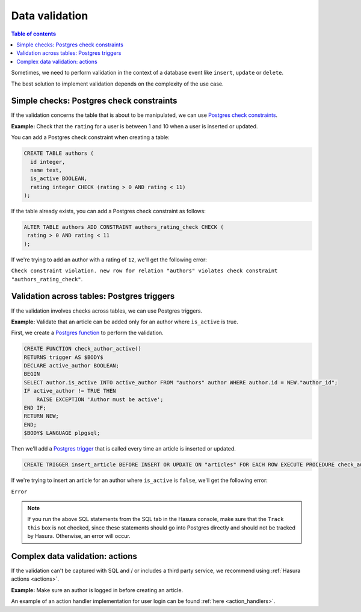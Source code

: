 .. meta::
   :description: Data validation in Hasura
   :keywords: hasura, docs, schema, data validation

.. _data_validation:

Data validation
===============

.. contents:: Table of contents
  :backlinks: none
  :depth: 2
  :local:

Sometimes, we need to perform validation in the context of a database event like ``insert``, ``update`` or ``delete``.

The best solution to implement validation depends on the complexity of the use case. 

Simple checks: Postgres check constraints
-----------------------------------------

If the validation concerns the table that is about to be manipulated, we can use `Postgres check constraints <https://www.postgresql.org/docs/9.4/ddl-constraints.html>`__.

**Example:** Check that the ``rating`` for a user is between 1 and 10 when a user is inserted or updated.

You can add a Postgres check constraint when creating a table:

.. code-block:: plpgsql

  CREATE TABLE authors (
    id integer,
    name text,
    is_active BOOLEAN,
    rating integer CHECK (rating > 0 AND rating < 11)
  );

If the table already exists, you can add a Postgres check constraint as follows:

.. code-block:: plpgsql

  ALTER TABLE authors ADD CONSTRAINT authors_rating_check CHECK (
   rating > 0 AND rating < 11
  );

If we're trying to add an author with a rating of ``12``, we'll get the following error:

``Check constraint violation. new row for relation "authors" violates check constraint "authors_rating_check"``.

Validation across tables: Postgres triggers
-------------------------------------------

If the validation involves checks across tables, we can use Postgres triggers.

**Example:** Validate that an article can be added only for an author where ``is_active`` is true.

First, we create a `Postgres function <https://www.postgresql.org/docs/9.1/sql-createfunction.html>`__ to perform the validation. 

.. code-block:: plpgsql

  CREATE FUNCTION check_author_active()
  RETURNS trigger AS $BODY$
  DECLARE active_author BOOLEAN;
  BEGIN
  SELECT author.is_active INTO active_author FROM "authors" author WHERE author.id = NEW."author_id";
  IF active_author != TRUE THEN
      RAISE EXCEPTION 'Author must be active';
  END IF;
  RETURN NEW;
  END;
  $BODY$ LANGUAGE plpgsql;

Then we'll add a `Postgres trigger <https://www.postgresql.org/docs/9.1/sql-createtrigger.html>`__ that is called every time an article is inserted or updated.

.. code-block:: plpgsql

  CREATE TRIGGER insert_article BEFORE INSERT OR UPDATE ON "articles" FOR EACH ROW EXECUTE PROCEDURE check_author_active();

If we're trying to insert an article for an author where ``is_active`` is ``false``, we'll get the following error:

``Error``

.. note::

  If you run the above SQL statements from the SQL tab in the Hasura console, make sure that the ``Track this`` box is not checked, since these statements should go into Postgres directly and should not be tracked by Hasura. Otherwise, an error will occur.

Complex data validation: actions
--------------------------------

If the validation can't be captured with SQL and / or includes a third party service, we recommend using :ref:`Hasura actions <actions>`. 

**Example:** Make sure an author is logged in before creating an article.

An example of an action handler implementation for user login can be found :ref:`here <action_handlers>`.
